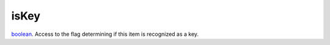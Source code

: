 isKey
====================================================================================================

`boolean`_. Access to the flag determining if this item is recognized as a key.

.. _`boolean`: ../../../lua/type/boolean.html
